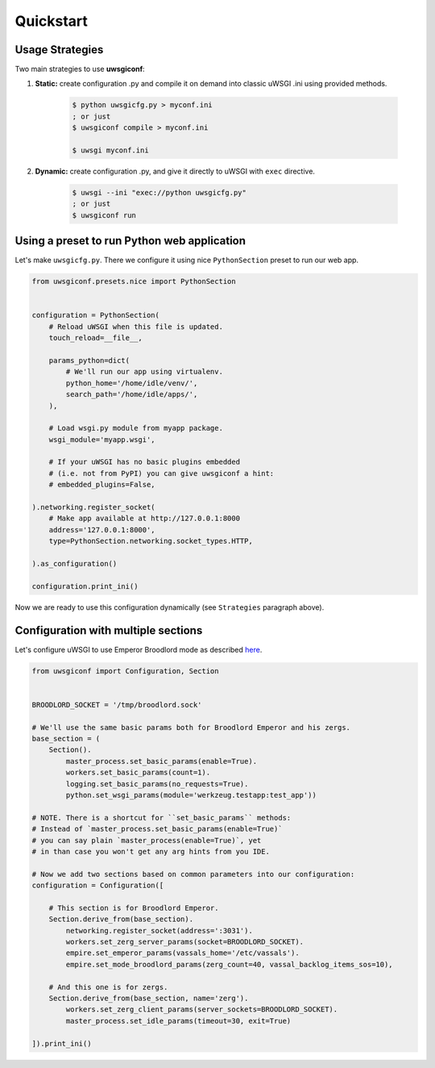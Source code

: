 Quickstart
==========

Usage Strategies
----------------

Two main strategies to use **uwsgiconf**:

1. **Static:** create configuration .py and compile it on demand into classic uWSGI .ini using provided methods.

    .. code-block:: bash

        $ python uwsgicfg.py > myconf.ini
        ; or just
        $ uwsgiconf compile > myconf.ini

        $ uwsgi myconf.ini

2. **Dynamic:** create configuration .py, and give it directly to uWSGI with ``exec`` directive.

    .. code-block:: bash

        $ uwsgi --ini "exec://python uwsgicfg.py"
        ; or just
        $ uwsgiconf run


Using a preset to run Python web application
--------------------------------------------

Let's make ``uwsgicfg.py``. There we configure it using nice ``PythonSection`` preset to run our web app.

.. code-block:: python

    from uwsgiconf.presets.nice import PythonSection


    configuration = PythonSection(
        # Reload uWSGI when this file is updated.
        touch_reload=__file__,

        params_python=dict(
            # We'll run our app using virtualenv.
            python_home='/home/idle/venv/',
            search_path='/home/idle/apps/',
        ),

        # Load wsgi.py module from myapp package.
        wsgi_module='myapp.wsgi',

        # If your uWSGI has no basic plugins embedded
        # (i.e. not from PyPI) you can give uwsgiconf a hint:
        # embedded_plugins=False,

    ).networking.register_socket(
        # Make app available at http://127.0.0.1:8000
        address='127.0.0.1:8000',
        type=PythonSection.networking.socket_types.HTTP,

    ).as_configuration()

    configuration.print_ini()


Now we are ready to use this configuration dynamically (see ``Strategies`` paragraph above).


Configuration with multiple sections
------------------------------------

Let's configure uWSGI to use Emperor Broodlord mode as described here_.

.. _here: http://uwsgi-docs.readthedocs.io/en/latest/Broodlord.html#a-simple-example


.. code-block:: python

    from uwsgiconf import Configuration, Section


    BROODLORD_SOCKET = '/tmp/broodlord.sock'

    # We'll use the same basic params both for Broodlord Emperor and his zergs.
    base_section = (
        Section().
            master_process.set_basic_params(enable=True).
            workers.set_basic_params(count=1).
            logging.set_basic_params(no_requests=True).
            python.set_wsgi_params(module='werkzeug.testapp:test_app'))
            
    # NOTE. There is a shortcut for ``set_basic_params`` methods:
    # Instead of `master_process.set_basic_params(enable=True)`
    # you can say plain `master_process(enable=True)`, yet
    # in than case you won't get any arg hints from you IDE.

    # Now we add two sections based on common parameters into our configuration:
    configuration = Configuration([

        # This section is for Broodlord Emperor.
        Section.derive_from(base_section).
            networking.register_socket(address=':3031').
            workers.set_zerg_server_params(socket=BROODLORD_SOCKET).
            empire.set_emperor_params(vassals_home='/etc/vassals').
            empire.set_mode_broodlord_params(zerg_count=40, vassal_backlog_items_sos=10),

        # And this one is for zergs.
        Section.derive_from(base_section, name='zerg').
            workers.set_zerg_client_params(server_sockets=BROODLORD_SOCKET).
            master_process.set_idle_params(timeout=30, exit=True)

    ]).print_ini()
